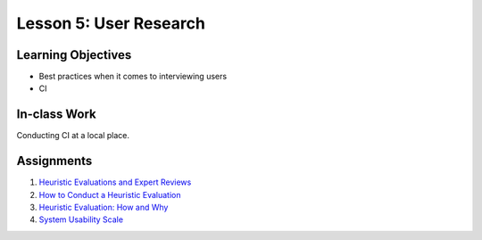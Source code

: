 Lesson 5: User Research
=======================

Learning Objectives
-------------------
* Best practices when it comes to interviewing users
* CI

In-class Work
-------------
Conducting CI at a local place.

Assignments
-----------

1. `Heuristic Evaluations and Expert Reviews <https://www.usability.gov/how-to-and-tools/methods/heuristic-evaluation.html/>`_ 
2. `How to Conduct a Heuristic Evaluation <https://www.interaction-design.org/literature/article/heuristic-evaluation-how-to-conduct-a-heuristic-evaluation/>`_
3. `Heuristic Evaluation: How and Why <https://youtu.be/YZq7nKR9BWw/>`_
4. `System Usability Scale <https://www.usability.gov/how-to-and-tools/methods/system-usability-scale.html/>`_
